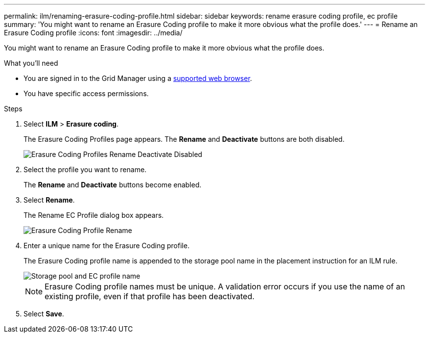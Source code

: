 ---
permalink: ilm/renaming-erasure-coding-profile.html
sidebar: sidebar
keywords: rename erasure coding profile, ec profile
summary: 'You might want to rename an Erasure Coding profile to make it more obvious what the profile does.'
---
= Rename an Erasure Coding profile
:icons: font
:imagesdir: ../media/

[.lead]
You might want to rename an Erasure Coding profile to make it more obvious what the profile does.

.What you'll need

* You are signed in to the Grid Manager using a xref:../admin/web-browser-requirements.adoc[supported web browser].
* You have specific access permissions.

.Steps

. Select *ILM* > *Erasure coding*.
+
The Erasure Coding Profiles page appears. The *Rename* and *Deactivate* buttons are both disabled.
+
image::../media/ec_profiles_rename_deactivate_disabled.png[Erasure Coding Profiles Rename Deactivate Disabled]

. Select the profile you want to rename.
+
The *Rename* and *Deactivate* buttons become enabled.

. Select *Rename*.
+
The Rename EC Profile dialog box appears.
+
image::../media/ec_profile_rename.png[Erasure Coding Profile Rename]

. Enter a unique name for the Erasure Coding profile.
+
The Erasure Coding profile name is appended to the storage pool name in the placement instruction for an ILM rule.
+
image::../media/storage_pool_and_erasure_coding_profile.png[Storage pool and EC profile name]
+
NOTE: Erasure Coding profile names must be unique. A validation error occurs if you use the name of an existing profile, even if that profile has been deactivated.

. Select *Save*.
